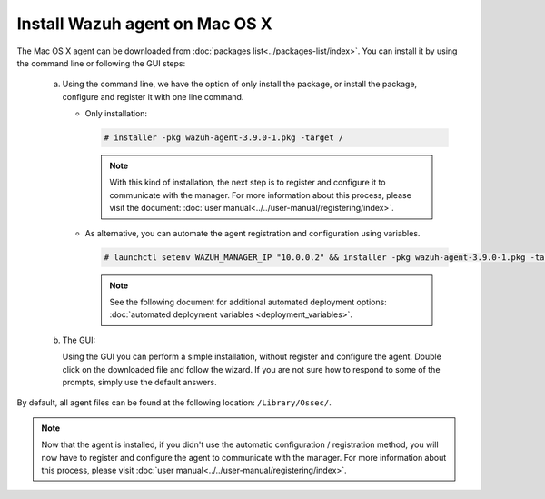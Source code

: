 .. Copyright (C) 2019 Wazuh, Inc.

.. _wazuh_agent_macos:

Install Wazuh agent on Mac OS X
===============================

The Mac OS X agent can be downloaded from :doc:`packages list<../packages-list/index>`. You can install it by using the command line or following the GUI steps:

  a) Using the command line, we have the option of only install the package, or install the package, configure and register it with one line command.

     * Only installation:

       .. code-block:: console

            # installer -pkg wazuh-agent-3.9.0-1.pkg -target /
      
       .. note:: With this kind of installation, the next step is to register and configure it to communicate with the manager. For more information about this process, please visit the document: :doc:`user manual<../../user-manual/registering/index>`.


     * As alternative, you can automate the agent registration and configuration using variables. 
 
       .. code-block:: console
 
            # launchctl setenv WAZUH_MANAGER_IP "10.0.0.2" && installer -pkg wazuh-agent-3.9.0-1.pkg -target /
 
       .. note:: See the following document for additional automated deployment options: :doc:`automated deployment variables  <deployment_variables>`.   


  b) The GUI:

     Using the GUI you can perform a simple installation, without register and configure the agent. Double click on the downloaded file and follow the wizard. If you are not sure how to respond to some of the prompts, simply use the default answers.

     .. thumbnail:: ../../images/installation/macos.png
         :align: center

By default, all agent files can be found at the following location: ``/Library/Ossec/``.

.. note:: Now that the agent is installed, if you didn't use the automatic configuration / registration method, you will now have to register and configure the agent to communicate with the manager. For more information about this process, please visit :doc:`user manual<../../user-manual/registering/index>`.
